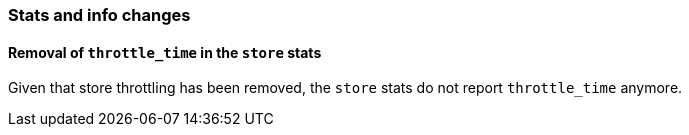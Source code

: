 [[breaking_60_stats_changes]]
=== Stats and info changes

==== Removal of `throttle_time` in the `store` stats

Given that store throttling has been removed, the `store` stats do not report
`throttle_time` anymore.
